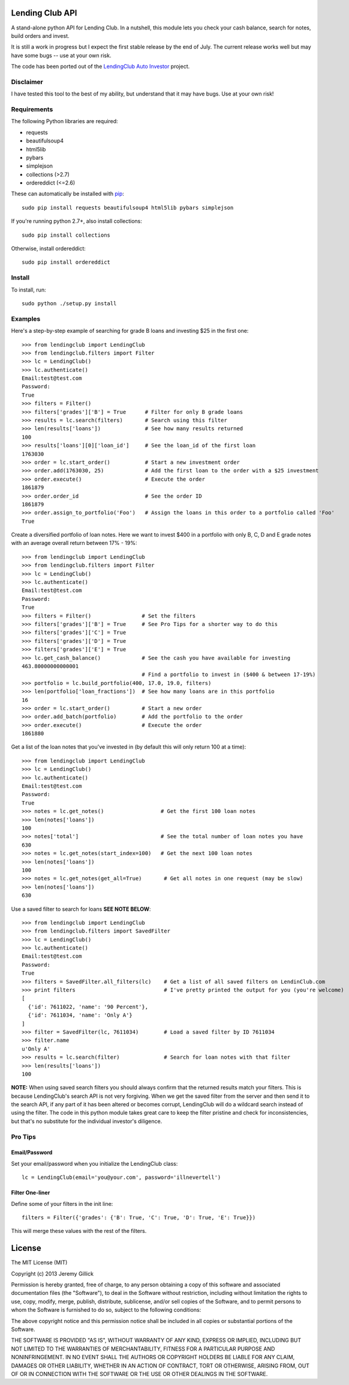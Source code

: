 Lending Club API
================

A stand-alone python API for Lending Club. In a nutshell, this module lets you check your cash balance, search for notes, build orders and invest.

It is still a work in progress but I expect the first stable release by the end of July. The current release works well but may have some bugs -- use at your own risk.

The code has been ported out of the `LendingClub Auto Investor <https://github.com/jgillick/LendingClubAutoInvestor>`_ project.

Disclaimer
----------

I have tested this tool to the best of my ability, but understand that it may have bugs. Use at your own risk!

Requirements
------------

The following Python libraries are required:

* requests
* beautifulsoup4
* html5lib
* pybars
* simplejson
* collections (>2.7)
* ordereddict (<=2.6)

These can automatically be installed with `pip <http://www.pip-installer.org/en/latest/>`_::

    sudo pip install requests beautifulsoup4 html5lib pybars simplejson

If you're running python 2.7+, also install collections::

    sudo pip install collections

Otherwise, install ordereddict::

    sudo pip install ordereddict

Install
-------

To install, run::

    sudo python ./setup.py install


Examples
--------

Here's a step-by-step example of searching for grade B loans and investing $25 in the first one::

    >>> from lendingclub import LendingClub
    >>> from lendingclub.filters import Filter
    >>> lc = LendingClub()
    >>> lc.authenticate()
    Email:test@test.com
    Password:
    True
    >>> filters = Filter()
    >>> filters['grades']['B'] = True      # Filter for only B grade loans
    >>> results = lc.search(filters)       # Search using this filter
    >>> len(results['loans'])              # See how many results returned
    100
    >>> results['loans'][0]['loan_id']     # See the loan_id of the first loan
    1763030
    >>> order = lc.start_order()           # Start a new investment order
    >>> order.add(1763030, 25)             # Add the first loan to the order with a $25 investment
    >>> order.execute()                    # Execute the order
    1861879
    >>> order.order_id                     # See the order ID
    1861879
    >>> order.assign_to_portfolio('Foo')   # Assign the loans in this order to a portfolio called 'Foo'
    True

Create a diversified portfolio of loan notes. Here we want to invest $400 in a portfolio with only B, C, D and E grade notes with an average overall return between 17% - 19%::

    >>> from lendingclub import LendingClub
    >>> from lendingclub.filters import Filter
    >>> lc = LendingClub()
    >>> lc.authenticate()
    Email:test@test.com
    Password:
    True
    >>> filters = Filter()                # Set the filters
    >>> filters['grades']['B'] = True     # See Pro Tips for a shorter way to do this
    >>> filters['grades']['C'] = True
    >>> filters['grades']['D'] = True
    >>> filters['grades']['E'] = True
    >>> lc.get_cash_balance()             # See the cash you have available for investing
    463.80000000000001
                                          # Find a portfolio to invest in ($400 & between 17-19%)
    >>> portfolio = lc.build_portfolio(400, 17.0, 19.0, filters)
    >>> len(portfolio['loan_fractions'])  # See how many loans are in this portfolio
    16
    >>> order = lc.start_order()          # Start a new order
    >>> order.add_batch(portfolio)        # Add the portfolio to the order
    >>> order.execute()                   # Execute the order
    1861880

Get a list of the loan notes that you've invested in (by default this will only return 100 at a time)::

    >>> from lendingclub import LendingClub
    >>> lc = LendingClub()
    >>> lc.authenticate()
    Email:test@test.com
    Password:
    True
    >>> notes = lc.get_notes()                  # Get the first 100 loan notes
    >>> len(notes['loans'])
    100
    >>> notes['total']                          # See the total number of loan notes you have
    630
    >>> notes = lc.get_notes(start_index=100)   # Get the next 100 loan notes
    >>> len(notes['loans'])
    100
    >>> notes = lc.get_notes(get_all=True)       # Get all notes in one request (may be slow)
    >>> len(notes['loans'])
    630

Use a saved filter to search for loans **SEE NOTE BELOW**::


    >>> from lendingclub import LendingClub
    >>> from lendingclub.filters import SavedFilter
    >>> lc = LendingClub()
    >>> lc.authenticate()
    Email:test@test.com
    Password:
    True
    >>> filters = SavedFilter.all_filters(lc)    # Get a list of all saved filters on LendinClub.com
    >>> print filters                            # I've pretty printed the output for you (you're welcome)
    [
      {'id': 7611022, 'name': '90 Percent'},
      {'id': 7611034, 'name': 'Only A'}
    ]
    >>> filter = SavedFilter(lc, 7611034)        # Load a saved filter by ID 7611034
    >>> filter.name
    u'Only A'
    >>> results = lc.search(filter)              # Search for loan notes with that filter
    >>> len(results['loans'])
    100

**NOTE:** When using saved search filters you should always confirm that the returned results match your filters. This is because LendingClub's search API is not very forgiving. When we get the saved filter from the server and then send it to the search API, if any part of it has been altered or becomes corrupt, LendingClub will do a wildcard search instead of using the filter. The code in this python module takes great care to keep the filter pristine and check for inconsistencies, but that's no substitute for the individual investor's diligence.

Pro Tips
--------

Email/Password
~~~~~~~~~~~~~~
Set your email/password when you initialize the LendingClub class::

    lc = LendingClub(email='you@your.com', password='illnevertell')

Filter One-liner
~~~~~~~~~~~~~~~~
Define some of your filters in the init line::

    filters = Filter({'grades': {'B': True, 'C': True, 'D': True, 'E': True}})

This will merge these values with the rest of the filters.

License
=======
The MIT License (MIT)

Copyright (c) 2013 Jeremy Gillick

Permission is hereby granted, free of charge, to any person obtaining a copy
of this software and associated documentation files (the "Software"), to deal
in the Software without restriction, including without limitation the rights
to use, copy, modify, merge, publish, distribute, sublicense, and/or sell
copies of the Software, and to permit persons to whom the Software is
furnished to do so, subject to the following conditions:

The above copyright notice and this permission notice shall be included in
all copies or substantial portions of the Software.

THE SOFTWARE IS PROVIDED "AS IS", WITHOUT WARRANTY OF ANY KIND, EXPRESS OR
IMPLIED, INCLUDING BUT NOT LIMITED TO THE WARRANTIES OF MERCHANTABILITY,
FITNESS FOR A PARTICULAR PURPOSE AND NONINFRINGEMENT. IN NO EVENT SHALL THE
AUTHORS OR COPYRIGHT HOLDERS BE LIABLE FOR ANY CLAIM, DAMAGES OR OTHER
LIABILITY, WHETHER IN AN ACTION OF CONTRACT, TORT OR OTHERWISE, ARISING FROM,
OUT OF OR IN CONNECTION WITH THE SOFTWARE OR THE USE OR OTHER DEALINGS IN
THE SOFTWARE.
